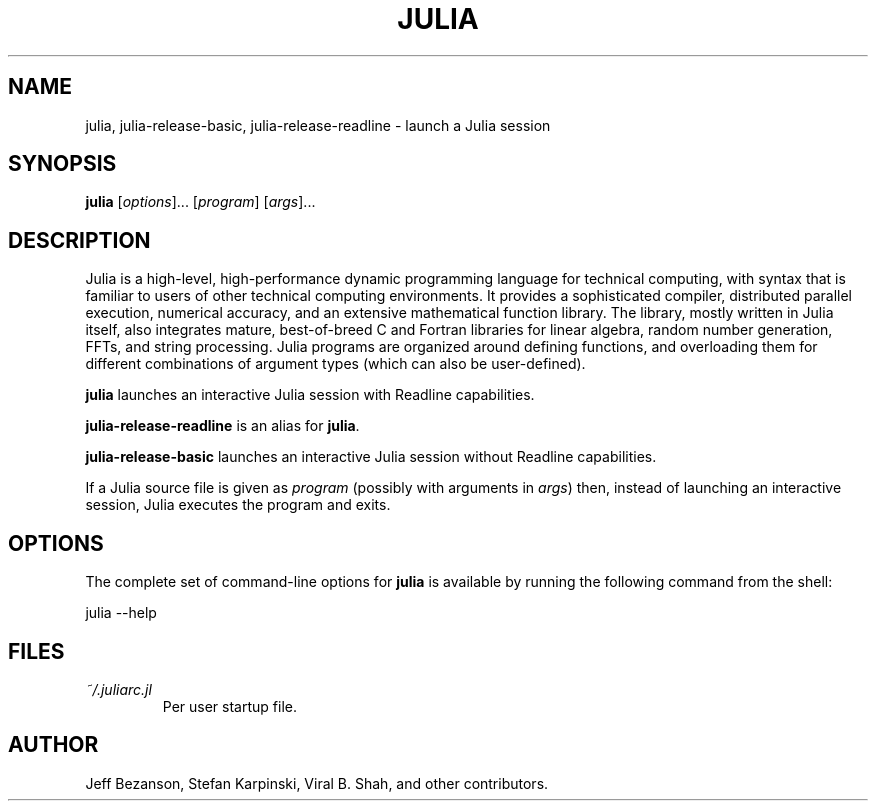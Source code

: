 .de Vb \" (V)erbatim (b)egin.  Use fixed width font and no justification
.ft CW
.nf
..
.de Ve \" (V)erbatim (e)nd.  Return to regular font and justification
.ft R
.fi
..
.TH JULIA 1 "NOVEMBER 2012" Julia
.SH NAME
julia, julia-release-basic, julia-release-readline \- launch a Julia session
.SH SYNOPSIS
\fBjulia\fP [\fIoptions\fP]... [\fIprogram\fP] [\fIargs\fP]...
.SH DESCRIPTION
Julia is a high-level, high-performance dynamic programming language for
technical computing, with syntax that is familiar to users of other technical
computing environments. It provides a sophisticated compiler, distributed
parallel execution, numerical accuracy, and an extensive mathematical function
library. The library, mostly written in Julia itself, also integrates mature,
best-of-breed C and Fortran libraries for linear algebra, random number
generation, FFTs, and string processing. Julia programs are organized around
defining functions, and overloading them for different combinations of argument
types (which can also be user-defined).

\fBjulia\fP launches an interactive Julia session with Readline capabilities.

\fBjulia-release-readline\fP is an alias for \fBjulia\fP.

\fBjulia-release-basic\fP launches an interactive Julia session without
Readline capabilities.

If a Julia source file is given as \fIprogram\fP (possibly with arguments in
\fIargs\fP) then, instead of launching an interactive session, Julia executes
the program and exits.

.SH OPTIONS
The complete set of command-line options for \fBjulia\fP is available by
running the following command from the shell:
.Vb

    julia \-\-help
.Ve
.SH FILES
.I ~/.juliarc.jl
.RS
Per user startup file.
.SH AUTHOR
Jeff Bezanson, Stefan Karpinski, Viral B. Shah, and other contributors.
